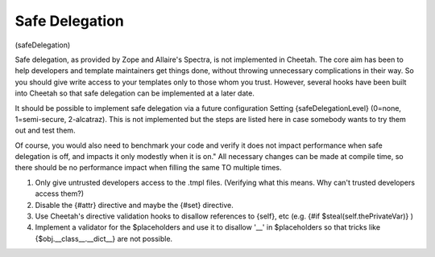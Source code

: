 Safe Delegation
===============

(safeDelegation)

Safe delegation, as provided by Zope and Allaire's Spectra, is not
implemented in Cheetah. The core aim has been to help developers
and template maintainers get things done, without throwing
unnecessary complications in their way. So you should give write
access to your templates only to those whom you trust. However,
several hooks have been built into Cheetah so that safe delegation
can be implemented at a later date.

It should be possible to implement safe delegation via a future
configuration Setting {safeDelegationLevel} (0=none, 1=semi-secure,
2-alcatraz). This is not implemented but the steps are listed here
in case somebody wants to try them out and test them.

Of course, you would also need to benchmark your code and verify it
does not impact performance when safe delegation is off, and
impacts it only modestly when it is on." All necessary changes can
be made at compile time, so there should be no performance impact
when filling the same TO multiple times.


#. Only give untrusted developers access to the .tmpl files.
   (Verifying what this means. Why can't trusted developers access
   them?)

#. Disable the {#attr} directive and maybe the {#set} directive.

#. Use Cheetah's directive validation hooks to disallow references
   to {self}, etc (e.g. {#if $steal(self.thePrivateVar)} )

#. Implement a validator for the $placeholders and use it to
   disallow '\_\_' in $placeholders so that tricks like
   {$obj.\_\_class\_\_.\_\_dict\_\_} are not possible.



